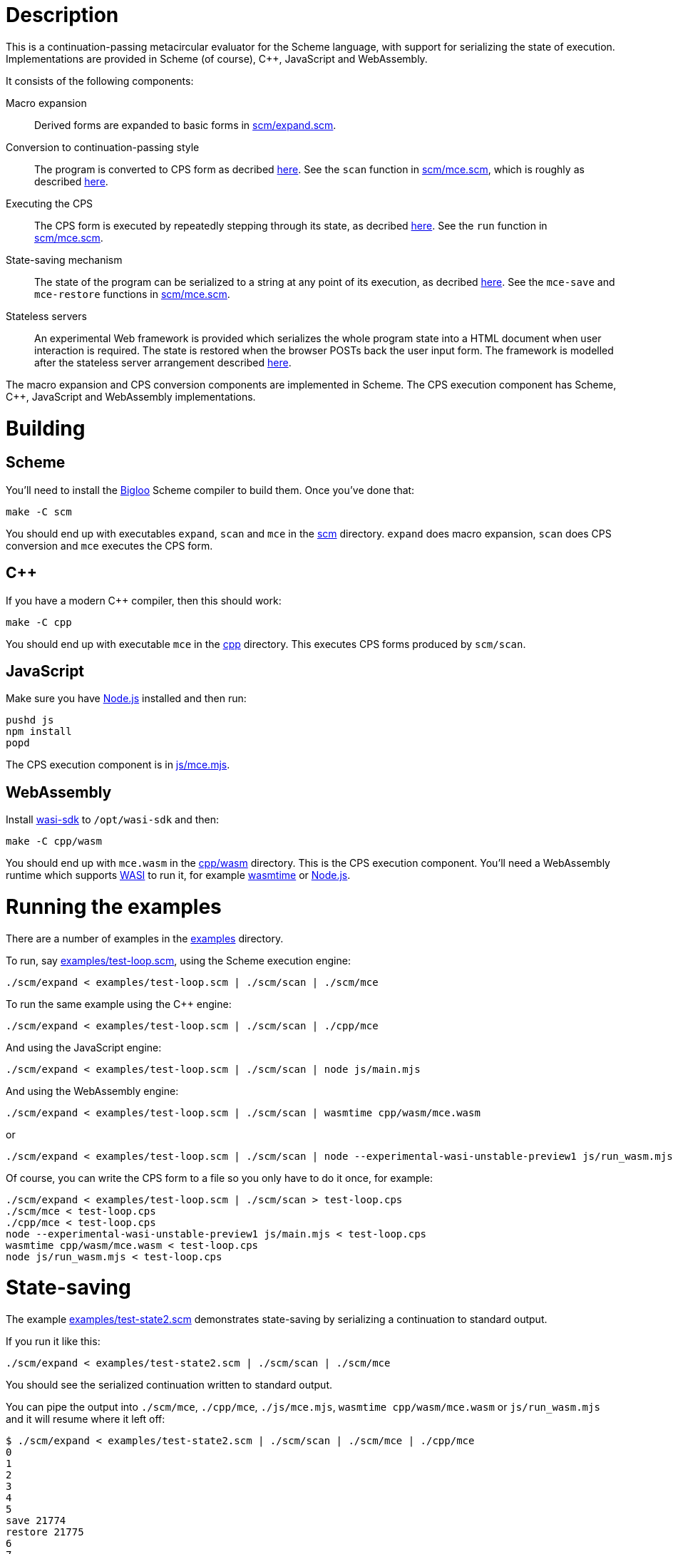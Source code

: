 :prewrap!:
# Description

This is a continuation-passing metacircular evaluator for the Scheme language,
with support for serializing the state of execution. Implementations are
provided in Scheme (of course), C++, JavaScript and WebAssembly.

It consists of the following components:

Macro expansion::
  Derived forms are expanded to basic forms in link:scm/expand.scm[].

Conversion to continuation-passing style::
  The program is converted to CPS form as decribed http://rawgit.davedoesdev.com/davedoesdev/mce/master/doc/dissertation.pdf#page=42[here]. See the `scan` function in link:scm/mce.scm[], which is roughly as described http://rawgit.davedoesdev.com/davedoesdev/mce/master/doc/dissertation.pdf#page=46[here].

Executing the CPS::
  The CPS form is executed by repeatedly stepping through its state, as decribed http://rawgit.davedoesdev.com/davedoesdev/mce/master/doc/dissertation.pdf#page=56[here]. See the `run` function in link:scm/mce.scm[].

State-saving mechanism::
  The state of the program can be serialized to a string at any point of its execution, as decribed http://rawgit.davedoesdev.com/davedoesdev/mce/master/doc/dissertation.pdf#page=48[here]. See the `mce-save` and `mce-restore` functions in link:scm/mce.scm[].

Stateless servers::
  An experimental Web framework is provided which serializes the whole program state into a HTML document when user interaction is required. The state is restored when the browser POSTs back the user input form. The framework is modelled after the stateless server arrangement described http://rawgit.davedoesdev.com/davedoesdev/mce/master/doc/dissertation.pdf#page=103[here].

The macro expansion and CPS conversion components are implemented in Scheme.
The CPS execution component has Scheme, C++, JavaScript and WebAssembly
implementations.

# Building

## Scheme

You'll need to install the https://www-sop.inria.fr/indes/fp/Bigloo/[Bigloo]
Scheme compiler to build them. Once you've done that:

```bash
make -C scm
```

You should end up with executables `expand`, `scan` and `mce` in the link:scm[]
directory. `expand` does macro expansion, `scan` does CPS conversion and
`mce` executes the CPS form.

## C++

If you have a modern C++ compiler, then this should work:

```bash
make -C cpp
```

You should end up with executable `mce` in the link:cpp[] directory. This
executes CPS forms produced by `scm/scan`.

## JavaScript

Make sure you have https://nodejs.org/[Node.js] installed and then run:

```bash
pushd js
npm install
popd
```

The CPS execution component is in link:js/mce.mjs[].

## WebAssembly

Install https://github.com/CraneStation/wasi-sdk[wasi-sdk] to `/opt/wasi-sdk`
and then:

```bash
make -C cpp/wasm
```

You should end up with `mce.wasm` in the link:cpp/wasm[] directory. This is the
CPS execution component. You'll need a WebAssembly runtime which supports
https://github.com/CraneStation/wasmtime/blob/master/docs/WASI-overview.md[WASI]
to run it, for example https://github.com/CraneStation/wasmtime[wasmtime] or
https://nodejs.org/dist/latest-v13.x/docs/api/wasi.html[Node.js].

# Running the examples

There are a number of examples in the link:examples[] directory.

To run, say link:examples/test-loop.scm[], using the Scheme execution engine:

```bash
./scm/expand < examples/test-loop.scm | ./scm/scan | ./scm/mce
```

To run the same example using the C++ engine:

```bash
./scm/expand < examples/test-loop.scm | ./scm/scan | ./cpp/mce
```

And using the JavaScript engine:

```bash
./scm/expand < examples/test-loop.scm | ./scm/scan | node js/main.mjs
```

And using the WebAssembly engine:

```bash
./scm/expand < examples/test-loop.scm | ./scm/scan | wasmtime cpp/wasm/mce.wasm
```

or

```bash
./scm/expand < examples/test-loop.scm | ./scm/scan | node --experimental-wasi-unstable-preview1 js/run_wasm.mjs
```

Of course, you can write the CPS form to a file so you only have to do it once,
for example:

```bash
./scm/expand < examples/test-loop.scm | ./scm/scan > test-loop.cps
./scm/mce < test-loop.cps
./cpp/mce < test-loop.cps
node --experimental-wasi-unstable-preview1 js/main.mjs < test-loop.cps
wasmtime cpp/wasm/mce.wasm < test-loop.cps
node js/run_wasm.mjs < test-loop.cps
```

# State-saving

The example link:examples/test-state2.scm[] demonstrates state-saving by
serializing a continuation to standard output.

If you run it like this:

```bash
./scm/expand < examples/test-state2.scm | ./scm/scan | ./scm/mce
```

You should see the serialized continuation written to standard output.

You can pipe the output into `./scm/mce`, `./cpp/mce`, `./js/mce.mjs`,
`wasmtime cpp/wasm/mce.wasm` or `js/run_wasm.mjs` and it will resume where
it left off:

```bash
$ ./scm/expand < examples/test-state2.scm | ./scm/scan | ./scm/mce | ./cpp/mce
0
1
2
3
4
5
save 21774
restore 21775
6
7
8
9
10
```

You can see the continuation was saved here in one process (21774) and restored
in another (21775).

Of course, you can mix and match engines, for example passing state from a
JavaScript engine to a Scheme one:

```bash
$ ./scm/expand < examples/test-state2.scm | ./scm/scan | node --experimental-modules js/main.mjs | ./scm/mce 
0
1
2
3
4
5
save 22137
restore 22136
6
7
8
9
10
```

or from a Scheme engine to a WebAssembly one:

```bash
$ ./scm/expand < examples/test-state2.scm | ./scm/scan | ./scm/mce | wasmtime cpp/wasm/mce.wasm 
0
1
2
3
4
5
save 1025
restore -1
6
7
8
9
10
```

Note the WebAssembly process ID is always -1 because https://github.com/CraneStation/wasi-libc[wasi-libc] doesn't implement `getpid`.

# C++ (and WebAssembly) garbage collector

The C++ engine implements a simple stop-and-copy garbage collector:

* Shared pointers are used throughout to ensure data is released when not
  referenced by the program.
* Weak pointers to data that can form cycles (pairs, vectors and lambdas) are
  stored in a global table, indexed by the underlying pointer value.
* When a shared pointer to a pair, vector or lambda is released, the
  corresponding entry is deleted from the table.
* When the number of entries in the table exceeds a certain threshold:
  1. The current computation state is serialized to a string.
  2. All pairs, vectors and lambdas in the table have their contents nulled.
  3. The table is cleared.
  4. The current computation state is restored from the string.

You can change the threshold by using the `--gc-threshold` argument to
`./cpp/mce` or `wasmtime cpp/wasm/mce.wasm --`. The default value is 100000.

link:examples/test-mem.scm[] can be used to check the garbage collector is
working. It runs in a loop creating cycles.

# Stateless servers

A serverless deployment for https://zeit.co/now[Zeit Now] can be found in the
link:stateless[] directory. This restores a program state received in a POST
request and runs it, passing the user input in the form. The program can then
process the input and generate a new HTML page (with the program's state
serialized into it).

An example which displays a number and lets the user increase or decrease it can
be found in link:examples/stateless/counter.scm[]:

[source,scheme]
.counter.scm
----
(let loop ((i 0))
    (define (next form)
        (loop ((if (assoc "up" form) + -) i 1)))
    `(body form (@ action ,(get-config "url") method "post") ,i " "
        (input (@ type "hidden" name "state" value ,next))
        (input (@ type "submit" name "up" value "Up"))
        (input (@ type "submit" name "down" value "Down"))))
----

First, make the cryptographic keys by running:

```bash
./certs/make_stateless_keys.sh
```

This produces `certs/stateless_priv.pem` and `certs/stateless_pub.pem` which
are used to sign and verify program state so arbritary untrusted state isn't
executed.

Next, generate the initial program state by running:

```bash
./examples/stateless/make.sh
```

This generates `stateless/counter.html`.

To test this out locally:

```bash
cd stateless
npm install # you only need to do this once
now dev
```

and then visit http://localhost:3000/counter.html

When you're ready to deploy to Zeit Now, run:

```bash
now
```

Note you'll need to use `now secret add` to tell Zeit Now about your keys for
signing and verifying program state:

```bash
now secret add stateless-priv-pem -- "$(grep STATELESS_PRIV_PEM .env | sed 's/[^=]*=//')"
now secret add stateless-pub-pem -- "$(grep STATELESS_PUB_PEM .env | sed 's/[^=]*=//')"
```

You can then visit `/counter.html` on your deployed site.

Mine is available at `https://stateless.davedoesdev.now.sh/counter.html` if you
want to take a look.
